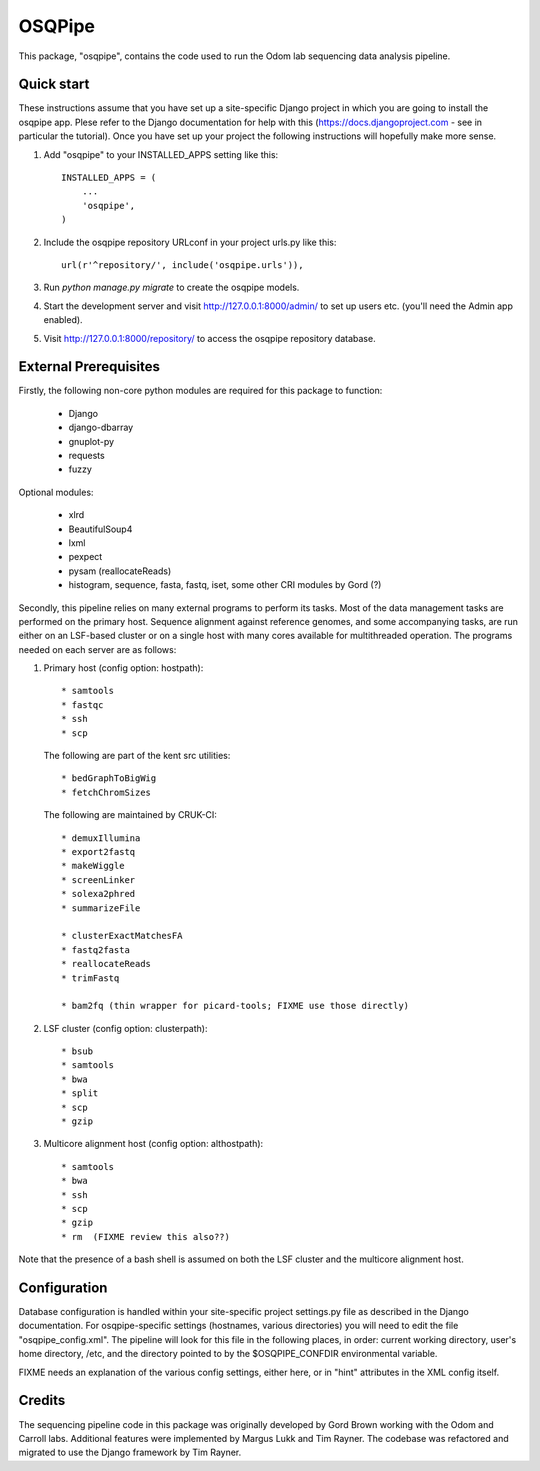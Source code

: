 =======
OSQPipe
=======

This package, "osqpipe", contains the code used to run the Odom lab
sequencing data analysis pipeline.

Quick start
-----------

These instructions assume that you have set up a site-specific Django
project in which you are going to install the osqpipe app. Plese
refer to the Django documentation for help with this
(https://docs.djangoproject.com - see in particular the
tutorial). Once you have set up your project the following
instructions will hopefully make more sense.

1. Add "osqpipe" to your INSTALLED_APPS setting like this::

    INSTALLED_APPS = (
        ...
        'osqpipe',
    )

2. Include the osqpipe repository URLconf in your project urls.py like this::

    url(r'^repository/', include('osqpipe.urls')),

3. Run `python manage.py migrate` to create the osqpipe models.

4. Start the development server and visit http://127.0.0.1:8000/admin/
   to set up users etc. (you'll need the Admin app enabled).

5. Visit http://127.0.0.1:8000/repository/ to access the osqpipe repository database.

External Prerequisites
----------------------

Firstly, the following non-core python modules are required for this
package to function:

   * Django
   * django-dbarray
   * gnuplot-py
   * requests
   * fuzzy

Optional modules:

   * xlrd
   * BeautifulSoup4
   * lxml
   * pexpect
   * pysam (reallocateReads)
   * histogram, sequence, fasta, fastq, iset, some other CRI modules by Gord (?)

Secondly, this pipeline relies on many external programs to perform
its tasks. Most of the data management tasks are performed on the
primary host. Sequence alignment against reference genomes, and some
accompanying tasks, are run either on an LSF-based cluster or on a
single host with many cores available for multithreaded operation. The
programs needed on each server are as follows:

1. Primary host (config option: hostpath)::

   * samtools
   * fastqc
   * ssh
   * scp

   The following are part of the kent src utilities::

      * bedGraphToBigWig
      * fetchChromSizes

   The following are maintained by CRUK-CI::
   
      * demuxIllumina
      * export2fastq
      * makeWiggle
      * screenLinker
      * solexa2phred
      * summarizeFile

      * clusterExactMatchesFA
      * fastq2fasta
      * reallocateReads
      * trimFastq
      
      * bam2fq (thin wrapper for picard-tools; FIXME use those directly)

2. LSF cluster (config option: clusterpath)::

   * bsub
   * samtools
   * bwa
   * split
   * scp
   * gzip

3. Multicore alignment host (config option: althostpath)::

   * samtools
   * bwa
   * ssh
   * scp
   * gzip
   * rm  (FIXME review this also??)

Note that the presence of a bash shell is assumed on both the LSF
cluster and the multicore alignment host.

Configuration
-------------

Database configuration is handled within your site-specific project
settings.py file as described in the Django documentation. For
osqpipe-specific settings (hostnames, various directories) you will
need to edit the file "osqpipe_config.xml". The pipeline will look
for this file in the following places, in order: current working
directory, user's home directory, /etc, and the directory pointed to
by the $OSQPIPE_CONFDIR environmental variable.

FIXME needs an explanation of the various config settings, either
here, or in "hint" attributes in the XML config itself.

Credits
-------

The sequencing pipeline code in this package was originally developed
by Gord Brown working with the Odom and Carroll labs. Additional
features were implemented by Margus Lukk and Tim Rayner. The codebase
was refactored and migrated to use the Django framework by Tim Rayner.
